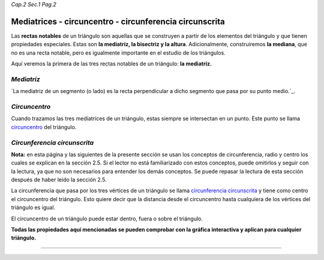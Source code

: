 *Cap.2 Sec.1 Pag.2*

Mediatrices - circuncentro - circunferencia circunscrita
===============================================================================

Las **rectas notables** de un triángulo son aquellas que se construyen a partir
de los elementos del triángulo y que tienen propiedades especiales. Estas son
**la mediatriz, la bisectriz y la altura**. Adicionalmente, construiremos **la
mediana**, que no es una recta notable, pero es igualmente importante en el
estudio de los triángulos.

Aquí veremos la primera de las tres rectas notables de un triángulo: **la
mediatriz.**

*Mediatriz*
-----------

`La mediatriz de un segmento (o lado) es la recta perpendicular a dicho segmento
que pasa por su punto medio.`_.

*Circuncentro*
--------------

Cuando trazamos las tres mediatrices de un triángulo, estas siempre se
intersectan en un punto. Este punto se llama `circuncentro`_ del triángulo.

*Circunferencia circunscrita*
-----------------------------

**Nota:** en esta página y las siguientes de la presente sección se usan los
conceptos de circunferencia, radio y centro los cuales se explican en la
sección 2.5. Si el lector no está familiarizado con estos conceptos, puede
omitirlos y seguir con la lectura, ya que no son necesarios para entender los
demás conceptos. Se puede repasar la lectura de esta sección después de haber
leído la sección 2.5.

La circunferencia que pasa por los tres vértices de un triángulo se llama
`circunferencia circunscrita`_ y tiene como centro el circuncentro del
triángulo. Esto quiere decir que la distancia desde el circuncentro hasta
cualquiera de los vértices del triángulo es igual.

El circuncentro de un triángulo puede estar dentro, fuera o sobre el triángulo.

**Todas las propiedades aquí mencionadas se pueden comprobar con la gráfica
interactiva y aplican para cualquier triángulo.**

-------------------
